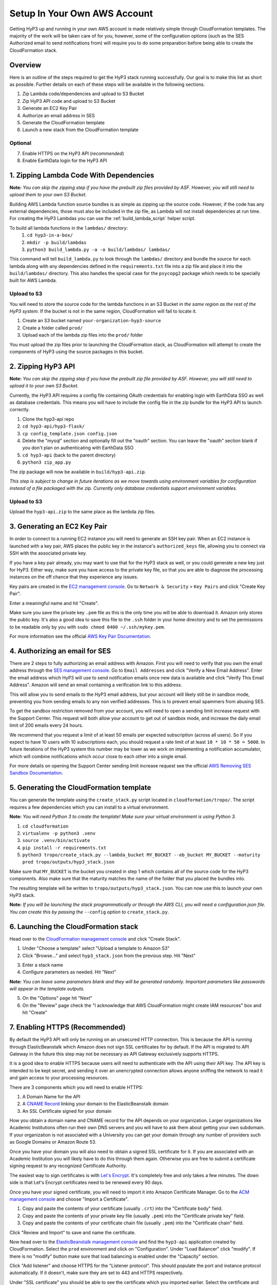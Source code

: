 .. _setup:

Setup In Your Own AWS Account
=============================

Getting HyP3 up and running in your own AWS account is made relatively simple
through CloudFormation templates. The majority of the work will be taken care of
for you, however, some of the configuration options (such as the SES Authorized
email to send notifications from) will require you to do some preparation before
being able to create the CloudFormation stack.

Overview
--------

Here is an outline of the steps required to get the HyP3 stack running
successfully. Our goal is to make this list as short as possible. Further
details on each of these steps will be available in the following sections.

1. Zip Lambda code/dependencies and upload to S3 Bucket
2. Zip HyP3 API code and upload to S3 Bucket
3. Generate an EC2 Key Pair
4. Authorize an email address in SES
5. Generate the CloudFormation template
6. Launch a new stack from the CloudFormation template

Optional
~~~~~~~~
7. Enable HTTPS on the HyP3 API (`recommended`)
8. Enable EarthData login for the HyP3 API

1. Zipping Lambda Code With Dependencies
----------------------------------------

**Note:** `You can skip the zipping step if you have the prebuilt zip files
provided by ASF. However, you will still need to upload them to your own S3
Bucket.`

Building AWS Lambda function source bundles is as simple as zipping up the
source code. However, if the code has any external dependencies, those must also
be included in the zip file, as Lambda will not install dependencies at run
time. For creating the HyP3 Lambdas you can use the :ref:`build_lambda_script`
helper script.

To build all lambda functions in the ``lambdas/`` directory:
  1. ``cd hyp3-in-a-box/``
  2. ``mkdir -p build/lambdas``
  3. ``python3 build_lambda.py -a -o build/lambdas/ lambdas/``

This command will tell ``build_lambda.py`` to look through the ``lambdas/``
directory and bundle the source for each lambda along with any dependencies
defined in the ``requirements.txt`` file into a zip file and place it into the
``build/lambdas/`` directory. This also handles the special case for the
``psycopg2`` package which needs to be specially built for AWS Lambda.

Upload to S3
~~~~~~~~~~~~
You will need to store the source code for the lambda functions in an S3 Bucket
`in the same region as the rest of the HyP3 system`. If the bucket is not in the
same region, CloudFormation will fail to locate it.

1. Create an S3 bucket named ``your-organization-hyp3-source``
2. Create a folder called ``prod/``
3. Upload each of the lambda zip files into the ``prod/`` folder

You must upload the zip files prior to launching the CloudFormation stack, as
CloudFormation will attempt to create the components of HyP3 using the source
packages in this bucket.

2. Zipping HyP3 API
-------------------

**Note:** `You can skip the zipping step if you have the prebuilt zip file
provided by ASF. However, you will still need to upload it to your own S3
Bucket.`

Currently, the HyP3 API requires a config file containing OAuth credentials for
enabling login with EarthData SSO as well as database credentials. This means
you will have to include the config file in the zip bundle for the HyP3 API to
launch correctly.

1. Clone the hyp3-api repo
2. ``cd hyp3-api/hyp3-flask/``
3. ``cp config_template.json config.json``
4. Delete the "mysql" section and optionally fill out the "oauth" section. You can leave the "oauth" section blank if you don't plan on authenticating with EarthData SSO
5. ``cd hyp3-api`` (back to the parent directory)
6. ``python3 zip_app.py``

The zip package will now be available in ``build/hyp3-api.zip``.

`This step is subject to change in future iterations as we move towards using
environment variables for configuration instead of a file packaged with the
zip. Currently only database credentials support environment variables.`

Upload to S3
~~~~~~~~~~~~
Upload the ``hyp3-api.zip`` to the same place as the lambda zip files.

3. Generating an EC2 Key Pair
-----------------------------

In order to connect to a running EC2 instance you will need to generate an SSH
key pair. When an EC2 instance is launched with a key pair, AWS places the
public key in the instance's ``authorized_keys`` file, allowing you to connect
via SSH with the associated private key.

If you have a key pair already, you may want to use that for the HyP3 stack as
well, or you could generate a new key just for HyP3. Either way, make sure you
have access to the private key file, so that you are able to diagnose the
processing instances on the off chance that they experience any issues.

Key pairs are created in the
`EC2 management console <https://console.amazonaws.com/ec2>`_. Go to ``Network
& Security`` > ``Key Pairs`` and click "Create Key Pair".

.. image:: images/create_key_pair.png
   :alt: Create Key Pair Image

Enter a meaningful name and hit "Create".

.. image:: images/create_key_pair_confirm.png
   :alt: Create Key Pair Image

Make sure you save the private key ``.pem`` file as this is the only time you
will be able to download it. Amazon only stores the public key. It's also a good
idea to save this file to the ``.ssh`` folder in your home directory and to set
the permissions to be readable only by you with
``sudo chmod 0400 ~/.ssh/mykey.pem``.

For more information see the official `AWS Key Pair Documentation`_.

4. Authorizing an email for SES
-------------------------------

There are 2 steps to fully authorizing an email address with Amazon. First you
will need to verify that you own the email address through the
`SES management console <https://console.amazonaws.com/ses>`_. Go to ``Email
Addresses`` and click "Verify a New Email Address". Enter the email address
which HyP3 will use to send notification emails once new data is available and
click "Verify This Email Address". Amazon will send an email containing a
verification link to this address.

.. image:: images/verify_email.png
   :alt: Verify Email Image

This will allow you to send emails `to` the HyP3 email address, but your account
will likely still be in sandbox mode, preventing you from sending emails to any
non verified addresses. This is to prevent email spammers from abusing SES.

To get the sandbox restriction removed from your account, you will need to open
a sending limit increase request with the Support Center. This request will both
allow your account to get out of sandbox mode, and increase the daily email
limit of 200 emails every 24 hours.

We recommend that you request a limit of at least 50 emails per expected
subscription (across all users). So if you expect to have 10 users with 10
subscriptions each, you should request a rate limit of at least
``10 * 10 * 50 = 5000``. In future iterations of the HyP3 system this number may
be lower as we work on implementing a notification accumulator, which will
combine notifications which occur close to each other into a single email.

For more details on opening the Support Center sending limit increase request
see the official `AWS Removing SES Sandbox Documentation`_.

5. Generating the CloudFormation template
-----------------------------------------

You can generate the template using the ``create_stack.py`` script located in
``cloudformation/tropo/``. The script requires a few dependencies which you can
install to a virtual environment.

**Note:** `You will need Python 3 to create the template! Make sure your
virtual environment is using Python 3.`

1. ``cd cloudformation``
2. ``virtualenv -p python3 .venv``
3. ``source .venv/bin/activate``
4. ``pip install -r requirements.txt``
5. ``python3 tropo/create_stack.py --lambda_bucket MY_BUCKET --eb_bucket MY_BUCKET --maturity prod tropo/outputs/hyp3_stack.json``

Make sure that ``MY_BUCKET`` is the bucket you created in step 1 which contains
all of the source code for the HyP3 components. Also make sure that the maturity
matches the name of the folder that you placed the bundles into.

The resulting template will be written to ``tropo/outputs/hyp3_stack.json``. You
can now use this to launch your own HyP3 stack.

**Note:** `If you will be launching the stack programmatically or through the
AWS CLI, you will need a configuration.json file. You can create this by passing
the` ``--config`` `option to` ``create_stack.py``.

6. Launching the CloudFormation stack
-------------------------------------

Head over to the
`CloudFormation management console <https://console.amazonaws.com/cloudformation>`_
and click "Create Stack".

1. Under "Choose a template" select "Upload a template to Amazon S3"
2. Click "Browse..." and select ``hyp3_stack.json`` from the previous step. Hit "Next"

.. image:: images/cloudformation_create_stack.png
   :alt: Create stack

3. Enter a stack name
4. Configure parameters as needed. Hit "Next"

**Note:** `You can leave some parameters blank and they will be generated
randomly. Important parameters like passwords will appear in the template
outputs.`

5. On the "Options" page hit "Next"
6. On the "Review" page check the "I acknowledge that AWS CloudFormation might create IAM resources" box and hit "Create"

7. Enabling HTTPS (Recommended)
-------------------------------

By default the HyP3 API will only be running on an unsecured HTTP connection.
This is because the API is running through ElasticBeanstalk which Amazon does
not sign SSL certificates for by default. If the API is migrated to API Gateway
in the future this step may not be necessary as API Gateway exclusively supports
HTTPS.

It is a good idea to enable HTTPS because users will need to authenticate with
the API using their API key. The API key is intended to be kept secret, and
sending it over an unencrypted connection allows anyone sniffing the network to
read it and gain access to your processing resources.

There are 3 components which you will need to enable HTTPS:

1. A Domain Name for the API
2. A `CNAME Record`_ linking your domain to the ElasticBeanstalk domain
3. An SSL Certificate signed for your domain

How you obtain a domain name and CNAME record for the API depends on your
organization. Larger organizations like Academic Institutions often run their
own DNS servers and you will have to ask them about getting your own subdomain.
If your organization is not associated with a University you can get your domain
through any number of providers such as Google Domains or Amazon Route 53.

Once you have your domain you will also need to obtain a signed SSL certificate
for it. If you are associated with an Academic Institution you will likely have
to do this through them again. Otherwise you are free to submit a certificate
signing request to any recognized Certificate Authority.

The easiest way to sign certificates is with `Let's Encrypt`_. It's completely
free and only takes a few minutes. The down side is that Let's Encrypt
certificates need to be renewed every 90 days.

Once you have your signed certificate, you will need to import it into Amazon
Certificate Manager. Go to the
`ACM management console <https://console.amazonaws.com/acm>`_ and choose
"Import a Certificate".

1. Copy and paste the contents of your certificate (usually ``.crt``) into the "Certificate body" field.
2. Copy and paste the contents of your private key file (usually ``.pem``) into the "Certificate private key" field.
3. Copy and paste the contents of your certificate chain file (usually ``.pem``) into the "Certificate chain" field.

Click "Review and Import" to save and name the certificate.

Now head over to the
`ElasticBeanstalk management console <https://console.amazonaws.com/elasticbeanstalk>`_
and find the ``hyp3-api`` application created by CloudFormation. Select the
``prod`` environment and click on "Configuration". Under "Load Balancer" click
"modify". If there is no "modify" button make sure that load balancing is
enabled under the "Capacity" section.

Click "Add listener" and choose HTTPS for the "Listener protocol". This should
populate the port and instance protocol automatically. If it doesn't, make sure
they are set to 443 and HTTPS respectively.

.. image:: images/configure_eb_https.png
   :alt: Configure HTTPS

Under "SSL certificate" you should be able to see the certificate which you
imported earlier. Select the certificate and click "Add". You can now disable
the HTTP listener and click "Apply".

8. Enabling EarthData Login (Optional)
--------------------------------------

.. _AWS Key Pair Documentation: https://docs.aws.amazon.com/AWSEC2/latest/UserGuide/ec2-key-pairs.html
.. _AWS Removing SES Sandbox Documentation: https://docs.aws.amazon.com/ses/latest/DeveloperGuide/request-production-access.html
.. _CNAME Record: https://en.wikipedia.org/wiki/CNAME_record
.. _Let's Encrypt: https://letsencrypt.org/
